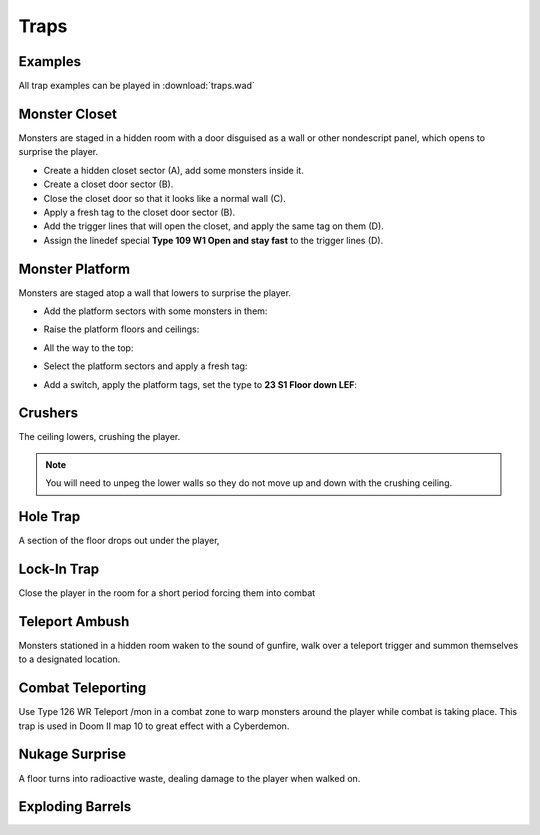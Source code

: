 Traps
=====

Examples
--------

All trap examples can be played in :download:`traps.wad`

Monster Closet
--------------

Monsters are staged in a hidden room with a door disguised as a wall or other nondescript panel, which opens to surprise the player.

.. image:: monster_closet.png
    :target: /_images/monster_closet.png

* Create a hidden closet sector (A), add some monsters inside it.
* Create a closet door sector (B).
* Close the closet door so that it looks like a normal wall (C).
* Apply a fresh tag to the closet door sector (B).
* Add the trigger lines that will open the closet, and apply the same tag on them (D).
* Assign the linedef special **Type 109 W1 Open and stay fast** to the trigger lines (D).

Monster Platform
----------------

Monsters are staged atop a wall that lowers to surprise the player.

.. image:: monster_platform_3d.png

* Add the platform sectors with some monsters in them:

.. image:: monster_platform_sectors.png

* Raise the platform floors and ceilings:

.. image:: monster_platform_raised.png

* All the way to the top:

.. image:: monster_platform_raised_top.png

* Select the platform sectors and apply a fresh tag:

.. image:: monster_platform_tags.png

* Add a switch, apply the platform tags, set the type to **23 S1 Floor down LEF**:

.. image:: monster_platform_switch.png

Crushers
--------

The ceiling lowers, crushing the player.

.. note::

    You will need to unpeg the lower walls so they do not move up and down with the crushing ceiling.

Hole Trap
---------

A section of the floor drops out under the player,

Lock-In Trap
------------

Close the player in the room for a short period forcing them into combat

Teleport Ambush
---------------

Monsters stationed in a hidden room waken to the sound of gunfire, walk over a teleport trigger and summon themselves to a designated location.

Combat Teleporting
------------------

Use Type 126 WR Teleport /mon in a combat zone to warp monsters around the player while combat is taking place. This trap is used in Doom II map 10 to great effect with a Cyberdemon.

Nukage Surprise
---------------

A floor turns into radioactive waste, dealing damage to the player when walked on.

Exploding Barrels
-----------------
